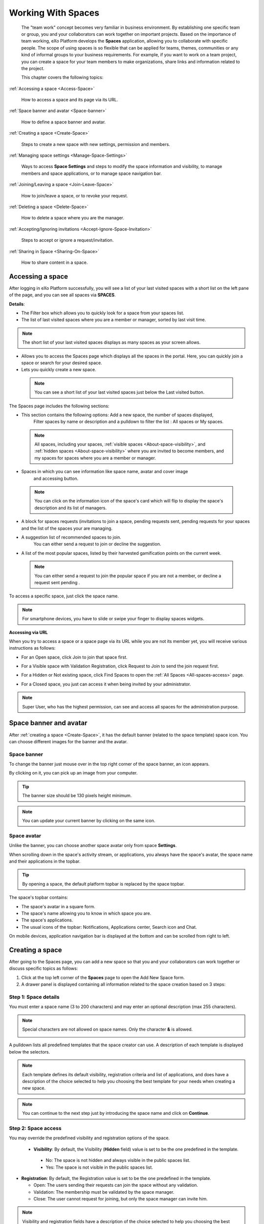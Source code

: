 .. _Manage-Space:

######################
Working With Spaces
######################


    The "team work" concept becomes very familiar in business
    environment. By establishing one specific team or group, you and
    your collaborators can work together on important projects. Based on
    the importance of team working, eXo Platform develops the **Spaces**
    application, allowing you to collaborate with specific people. The
    scope of using spaces is so flexible that can be applied for teams,
    themes, communities or any kind of informal groups to your business
    requirements. For example, if you want to work on a team project,
    you can create a space for your team members to make organizations,
    share links and information related to the project.

    This chapter covers the following topics:

:ref:`Accessing a space <Access-Space>`

       How to access a space and its page via its URL.

:ref:`Space banner and avatar <Space-banner>`

       How to define a space banner and avatar.

:ref:`Creating a space <Create-Space>`

       Steps to create a new space with new settings, permission and members.

:ref:`Managing space settings <Manage-Space-Settings>`

       Ways to access **Space Settings** and steps to modify the space  information and visibility, to manage members and space applications, or to manage space navigation bar.

:ref:`Joining/Leaving a space <Join-Leave-Space>`

       How to join/leave a space, or to revoke your request.

:ref:`Deleting a space <Delete-Space>`

       How to delete a space where you are the manager.

:ref:`Accepting/Ignoring invitations <Accept-Ignore-Space-Invitation>`

       Steps to accept or ignore a request/invitation.

:ref:`Sharing in Space <Sharing-On-Space>`

       How to share content in a space.

.. _Access-Space:


=================
Accessing a space
=================

After logging in eXo Platform successfully, you will see a list of your
last visited spaces with a short list on the left pane of the page, and you can see all spaces via **SPACES**.

|SP-1|

**Details**:

-  |image1| The Filter box which allows you to quickly look for a
   space from your spaces list.

-  |image2| The list of last visited spaces where you are a member or manager, sorted by last visit time.

.. note::   The short list of your last visited spaces displays as many spaces as your screen allows.

-  |image3| Allows you to access the Spaces page which displays all the
   spaces in the portal. Here, you can quickly join a space or search
   for your desired space.

-  |image4| Lets you quickly create a new space.
   
.. _note-last-visited-space:

 .. note::   You can see a short list of your last visited spaces just below the Last visited button.

.. _spaces-page:

The Spaces page includes the following sections:

|SP-2|

- |image1| This section contains the following options: Add a new space, the number of spaces displayed, 
   Filter spaces by name or description and a pulldown to filter the list  : All spaces or My spaces.  

 .. note:: All spaces, including your spaces, :ref:`visible
   spaces <About-space-visibility>`, and :ref:`hidden spaces <About-space-visibility>` where
   you are invited to become members, and my spaces for spaces where you are a member or manager.

- |image2| Spaces in which you can see information like space name, avatar and cover image
   and accessing button.    

 .. note:: You can click on the information icon of the space's card which will flip to display the 
   space's description and its list of managers.
   |SP-3| 

- |image3| A block for spaces requests (invitations to join a space, pending requests sent, pending requests for your spaces and the list of the spaces your are managing.  

- |image4| A suggestion list of recommended spaces to join. 
   You can either send a request to join or decline the suggestion.   

- |image5| A list of the most popular spaces, listed by their harvested gamification points on the current week. 
   
 .. note:: You can either send a request to join the popular space if you are not a member, or decline a request sent pending .
To access a specific space, just click the space name.

.. note::   For smartphone devices, you have to slide or swipe your finger to display spaces widgets.
   |SP-12|

**Accessing via URL**


When you try to access a space or a space page via its URL while you are
not its member yet, you will receive various instructions as follows:

-  For an Open space, click Join to join that space first.

   |image6|

-  For a Visible space with Validation Registration, click Request to
   Join to send the join request first.

   |image7|

-  For a Hidden or Not existing space, click Find Spaces to open the
   :ref:`All Spaces <All-spaces-access>` page.

   |image8|

-  For a Closed space, you just can access it when being invited by your
   administrator.

   |image9|

.. note::    Super User, who has the highest permission, can see and access all spaces for the administration purpose.

.. _Space-banner:

=======================
Space banner and avatar
=======================

After :ref:`creating a space <Create-Space>`, it has the default banner (related to the space template) space icon. 
You can choose different images for the banner and the avatar.

.. _SpaceBanner:

Space banner
~~~~~~~~~~~~~~

To change the banner just mouse over in the top right corner of the
space banner, an icon |SP-13| appears.

By clicking on it, you can pick up an image from your computer.

.. tip:: The banner size should be 130 pixels height minimum.

.. note:: You can update your current banner by clicking on the same icon.

.. _SpaceAvatar:

Space avatar
~~~~~~~~~~~~~

Unlike the banner, you can choose another space avatar only from space **Settings**.


When scrolling down in the space's activity stream, or applications, you always have the space's avatar, the space name and their applications in the topbar.

.. tip:: By opening a space, the default platform topbar is replaced by the space topbar.

The space's topbar contains:

-  The space's avatar in a square form.

-  The space's name allowing you to know in which space you are.

-  The space's applications.

-  The usual icons of the topbar: 
   Notifications, Applications center, Search icon and Chat.

On mobile devices, application navigation bar is displayed at the bottom and can be scrolled from right to
left.

|SP-14|

.. _Create-Space:

================
Creating a space
================

After going to the Spaces page, you can add a new space so that you and
your collaborators can work together or discuss specific topics as
follows:

1. Click |image22| at the top left corner of the **Spaces** page to open the Add New Space form.

2. A drawer panel is displayed containing all information related to the space creation based on 3 steps: 

Step 1: Space details
~~~~~~~~~~~~~~~~~~~~~~~

You must enter a space name (3 to 200 characters) and may enter an optional description (max 255 characters).

|SP-4|

.. note:: Special characters are not allowed on space names. Only the character **&** is allowed.
           
           |image75|

.. _space-templates:

A pulldown lists all predefined templates that the space creator can use. 
A description of each template is displayed below the selectors.

.. note:: Each template defines its default visibility, registration criteria and list of applications, and does have a description of the choice selected to help you choosing the best template for your needs when creating a new space.

.. note:: You can continue to the next step just by introducing the space name and click on **Continue**.

Step 2: Space access
~~~~~~~~~~~~~~~~~~~~~~~

.. _access-level-step:

You may override the predefined visibility and registration options of the space.

|SP-8|

.. _About-space-visibility:

 -  **Visibility**: By default, the Visibility (**Hidden** field) value is set to be the one predefined in the template.

   -  No: The space is not hidden and always visible in the public spaces list.

   -  Yes: The space is not visible in the public spaces list.

-  **Registration**: By default, the Registration value is set to be the one predefined in the template.

   -  Open: The users sending their requests can join the space without
      any validation.

   -  Validation: The membership must be validated by the space manager.

   -  Close: The user cannot request for joining, but only the space
      manager can invite him.


.. note:: Visibility and registration fields have a description of the choice selected to help you choosing the best template for your needs when creating a new space.
      
.. note:: You can continue to the next step with **Continue** button, and can also go back to the previous step with the **Back** button.

Step 3: Invite Users
~~~~~~~~~~~~~~~~~~~~~~~
.. _Users_invitation:      

In the third and last step, the **Users** field allows to pick users or space members that you intend to invite to the new space.

Type-ahead suggestions allow to facilitate selection users and spaces members to invite.

.. note:: Only spaces that the creator is member of can be selected. 

Users field can be pre-filled by default users or spaces defined in space template.

.. note:: You can go back to the previous step by clicking on **Back**.

|SP-9|

Finally, click **Create** button to finish adding your new space. The new space appears.

|SP-15|

.. _Space-templates:

**Space Templates**

Space templates concept is not directly exposed to users. From their perspective, they simply pick a type when creating a space.

If the space creator chooses a template from the pulldown, a description of the selected template is displayed below the pulldown:
   -  Community: A general purpose area for collaboration and communication of a digital community.
   -  Projects: A project space where members coordinate on tasks toward a predefined outcome.
   -  Communication : Interpersonal communication where a space groups are involved in exchange of ideas, skills and interests.
   -  Team: A central destination for members of a team.

   .. note:: The default template for new spaces is:  Community
  
*Predefined Space templates*

**Community**

Community is the default space template. General purpose, digital collaboration and discussion area.

Default Settings for the Community template are :
   -  Title: Community 
   -  Description: a general purpose area for collaboration and communication of a digital community.
   -  Hidden: No 
   -  Registration : Open
   -  Predefined Apps : Home, Documents, Tasks, Forum, Notes, Calendar, Members, Settings


**Project**

Projects is ideal to coordinate actors toward a shared outcome.

 Default Settings for the Project template are :
   -  Title: Project
   -  Description: A project space where members coordinate on tasks toward a predefined outcome.
   -  Hidden: No 
   -  Registration : Validation
   -  Predefined Apps : Home, Tasks, Documents, Calendar, Notes, Forum, Members, Settings
   
**Team**

For organizational teams or work groups.

  Default Settings for the Project template are :
   -  Title: Team
   -  Description: A central destination for members of a team.
   -  Hidden: Yes
   -  Registration : Validation
   -  Predefined Apps : Home, Calendar, Documents, Notes, Tasks, Members, Settings
   
**Communication**

Communication is the perfect choice to exchange knowledges and skills.

   -  Title: Communication 
   -  Description: Interpersonal communication where a space groups are involved in exchange of ideas, skills and interests.
   -  Hidden: No 
   -  Registration : Validation
   -  Predefined Apps : Home, Documents, Tasks, Forum, Notes, Calendar, Members, Settings
   
   You can redefine the space banner and the space avatar by mousing
   over and then clicking on |SP-13| allowing you to pick an image from
   your computer.

   More details about how to redefine space banner and profile :ref:`here <Space-banner>`.


.. _SpaceHome:

**Space home**

The default space home page contains the following content:

-  Activity stream: displays the space's activities

-  Description: displays the space's description and the list of the space's managers

   |SP-16|
   
-  :ref:`Calendar <CalendarApp>`: displays the events of the space's calendar by day (today's events by default)
   
   |image79|
   
.. tip:: You can view other events of the previous and the following days simply by clicking on arrows |image80|.
   
-  :ref:`Who is on line? <WhoIsOnlineApp>`: displays the online members of the space. 
   It appears while at least one member is online.
   
   |SP-11|

.. note:: :ref:`Calendar <CalendarApp>` and :ref:`Who is Online? <WhoIsOnlineApp>` portlets are the same
          as for :ref:`intranet homepage <PLFHomepage>` but specific for the space's calendar and members.

.. note:: When you are a  platform administrator and member of a space, you are able to add more portlets 
          just by clicking on Edit --> Page --> Edit layout and then drag and drop the app you want to add.    


.. _Space-banner-avatar:

**Space banner and avatar**


By default, the space banner is set to be the one predefined in the template and the space.

   |image28|

You can redefine the space banner and the space avatar by mousing over and then clicking on 
|image29| allowing you to pick an image from your computer in the space home page for the space avatar and space settings for the space avatar.

More details about how to redefine space banner and profile :ref:`here <Space-banner>`.

**Space applications**


   The space is featured with some default applications
   pages on the space navigation bar. Simply click each application to
   use its functions. See :ref:`Managing space navigation bar <Manage-space-navbar>` for more details.

   -  **Home**: Displays changes on the space information and all
      the activities of space members. See :ref:`Using the Activity Stream <Managing-Activities>` for more details.

   -  **Forums**: Allows space members to exchange their opinions on a
      subject. See :ref:`Building Your Forum <Forum>` for more details.

   -  **Wiki**: Allows space members to work on the same Wiki pages of the
      space, such as editing a Wiki page. See :ref:`Working With Wikis <Wiki>` for more details.

   -  **Documents**: Allows space members to work on the same documents,
      such as editing a document in the space. See :ref:`Managing Your Documents <Manage-Documents>` for more details.

   -  **Agenda**: Allows space members to create/edit the same events/tasks
      in the space calendar. See :ref:`Managing Your Calendars <Calendar>` for more details.

   -  **Settings**: Allows the space manager only to edit the space.
      This application is invisible to space members, except the space
      manager. See :ref:`Managing space settings <Manage-Space-Settings>` to know how to edit a space.

.. _MembersListOfSpace:

   -  **Members**: Displays the list of space members.

.. note:: When accessing the Members application of the space, you will
          see a list of space members. If there are so many members, the
          Show More bar will appear at the page bottom. Click Show More
          to see more members.


.. note:: In the space *Settings*, you can have an idea about the space template 
          for your space, the Space template pulldown will display the selected template but you can't change it.

		  
		  
**Others**

When a new space is created:

   -  A forum with the same name as this space is also created in the
      **Forums** application of the portal. In case this forum is
      removed from the Forums application, all members of the space
      cannot see the space's forum anymore when clicking Forums on the
      navigation bar of space.

   -  A group calendar with the same name as the space is also created
      under the Group Calendars in the Calendar application of the
      portal.

   -  An activity is created on the Activity Stream and a comment is
      added to the activity and informs that you have just joined the
      space. In case you or other space members left the space, the
      number of the space members will be updated to the activity.

      |image30|

.. note:: When more than two space characters are input between words in the space name, these spaces will be converted to ONLY ONE space when
			being displayed. With space characters at the beginning and end of space names, these space characters will be also omitted.
			After being created, your space will be automatically added to the list of MY SPACES on the left panel. Therefore, you can access your space by clicking its name.


.. _Manage-Space-Settings:

=======================
Managing space settings
=======================

If you are the creator or have the **Manage** permission on a space, you
can manage its initial settings in Space Settings, including:

-  :ref:`Space information/visibility <ChangingInfoVisibility>`

-  :ref:`Space members <ManagingMembers>`

-  :ref:`Space applications <ManagingSpaceApplication>`

-  :ref:`Space navigation bar <Manage-space-navbar>`

To edit a space, access the Space Settings page first by following one
of 3 ways:

-  **The first way**

   -  :ref:`Access your desired space <Access-Space>`, then select Settings on the space navigation bar.

      |SP-25|

-  **The second way**

   -  `Go to the Spaces page <Access-Space>`, choose the space to edit, then you click on area button to display the Edit button.

   -  Click Edit.

      |SP-5|


-  **The third way**

`Go to the Spaces page <Access-Space>`, click on **Managing**, then you click on edit button to display the edit space drawer.

      |SP-29|

.. _ChangingInfoVisibility:

Changing space information/visibility
~~~~~~~~~~~~~~~~~~~~~~~~~~~~~~~~~~~~~~~

Changing space information
---------------------------

This function allows you to edit the basic information of a space, which are General space informations and space's applications.

To open the Settings page, you can select the Settings tab in the space navigation bar.

**General**

By clicking on the edit icon in front of the General label, you can change space's information like: 

- Space avatar (See :ref:`Uploading your avatar <Change-your-avatar>` for more details.)

- Space Name

- Space Description 

- values of Visibility and Registration (For more details, see :ref:`here <access-level-step>`.)

Click Save to accept your changes.

.. note:: The space template combo will be disabled, so that you can't edit its template.


.. _ManagingMembers:

Managing members
~~~~~~~~~~~~~~~~~

Select the Members application in the space navigation bar.

|SP-18|

Here, you can do many actions on members as follows:

.. _InvitingMembers:

Inviting new members
---------------------

You can invite other users to join your spaces as follows:

1- You click on |SP-17|    

2- An Invite user drawer is opened.

|SP-23| 

3- Enter the username of the person you wish to invite to
      the space. You can just type in the first letters and a list of
      suggestions should appear. This list contains persons having those
      letters in their username, First name or Last name. Press Enter on
      keyboard to confirm the user selection.


.. note:: Every user, or space, added to the invite drawer, is presented by the full name and its avatar.
         If you entered a wrong username (i.e it doesn't exist), nothing will be displayed in the suggestions list. 

4. Click on Invite to send invitations to the chosen
      persons.

      If you press on Invite to confirm a wrong username, the wrong username is not taken into account on sent invitations.
      
 
The invitees will see your invitations in the :ref:`Invitations application <Accept-Ignore-Space-Invitation>` at the right panel of their homepage.

Filter space members
-----------------------
You can filter space's members by choosing a value from the pulldown: 

- Members: Displays all the space's members

- Managers: Displays only the space's managers

- Invited: displays invited users to the space

- Requested: displays users that send a request to join the space.

.. note:: Invited and Requested are visible to only the space managers.

Display Invited members
-------------------------

You can display the list of invited users just by selecting **Invited** on the filter space members pulldown.

|SP-19|

Display Join Requests
------------------------------------

You can display the list of members who sent a request to join the space just by selecting **Requested** on the filter space members pulldown.

|SP-20|

.. _PromotingDemotingMember:

Promoting/Demoting a member
----------------------------

-  To grant a member the space's manager role, click **Promote Manager** in the
   member pulldown. The member is automatically promoted as a manager
   in the current space.

|SP-22|

-  To demote a member, click **Remove Manager**, and the member is automatically removed as a manager
   in the current space

.. note:: Be careful not to remove the rights for yourself; otherwise, you
			will not be able to change your space's settings anymore. Besides,
			there should be at least one manager in a space, so the last manager
			of the space is not permitted to be demoted.

.. note:: When you are a space manager, an icon is displayed next to the information icon.
      This icon is used to easily identify managers. By mousing over this icon, a **Space Manager**
      tooltip is displayed. |SP-24|

.. _RemovingMember:

Removing a member
------------------

To remove a member from your space, you can click on **Remove** in the
   member pulldown. The member is automatically removed from the space.

In case this member is the only manager of the space,
a warning is displayed:

|image52|

That is, you should promote another member to the manager position
before you can delete that member.

 .. note::You cannot invite, promote, demote or remove users who are :ref:`suspended by an administrator <ManagingUsers.DisablingUser>`.
    
.. _ManagingSpaceApplication:    

Managing space applications
~~~~~~~~~~~~~~~~~~~~~~~~~~~~~~

By clicking on the arrow in front of Applications label, the **Applications** page which allows
you to manage space applications is displayed.

|SP-27|

Here, you can:

Adding a new space application
-------------------------------

1. Click Add Application icon to open the *Space Application Installer* drawer.

|SP-21|

2. Select the application you want to add by clicking Add icon
in front of it.

If there is no available application, ask your system administrator to
gain the access right.

Deleting an application
--------------------------

To remove an application, click **Remove** in the application's pulldown.

|SP-28|

 .. note::You cannot delete the Space Settings application because it is configured as a mandatory space application.

Renaming an application
-------------------------

As manager of a space, you are allowed to rename its applications **except the Activity Stream**.
To rename an application, simply double-click on its name.


.. _Manage-space-navbar:

Managing space navigation bar
-------------------------------

Each space is featured with some "pages" on the space navigation bar.
These pages may contain applications or any content. By clicking on each
page, you will be redirected to it.

|SP-26|

Also, you can easily change the applications display order 
with *Move After* or *Move Before*.

All changes are automatically saved and the new order is applied after reloading the page.


.. _Join-Leave-Space:

=======================
Joining/Leaving a space
=======================

.. _Join-space:

Joining a space
~~~~~~~~~~~~~~~~~~

:ref:`Go to the Spaces page <Access-Space>` and you will see all your spaces and those
whose :ref:`Visibility <About-space-visibility>` is set to "Visible".

There are two cases to join a space:

-  **The first instance**: For spaces without validation required, click
   Join corresponding to your desired space. You will automatically
   become their members.

-  **The second instance**: For spaces with validation required, after
   clicking Request to Join, you have to wait for the validation from
   the space's manager who can accept or deny your request.

.. _Revoke-space-request:

Revoking your request
~~~~~~~~~~~~~~~~~~~~~~~~~

-  To revoke your request for joining a space that has not been
   validated by its manager, simply click Cancel in the Pending requests drawer.

   |SP-6|

.. _Leave-space:

Leaving a space
~~~~~~~~~~~~~~~~~

-  To leave a space, simply click Leave.

If you are the only leader of that space, the message which informs that
you cannot leave a space will appear as below.

|image61|

 .. note: After you have left a space, the space will not exist in the My
			Spaces tab, but in the All Spaces tab (for the "visible" space
			only). You are not able to view activities of the spaces you have
			left unless those where you have been mentioned.
      Once you leave the space, you will not be able to see any activity, nor
      receiving notifications of your former publications done in this space

.. _Delete-Space:

================
Deleting a space
================

Only the space managers have permission to delete their spaces.

1. Open the Spaces pages, then select the space you want to delete.

2. Click on **Remove** in the area button.

|SP-5|

3. A confirmation message appears:

|image74|

4. Click **OK** in the confirmation message to accept deleting the space.

.. note:: When a space is deleted, all information, contents (documents, tasks, events...) and 
          navigations related to that space are also deleted.
          
If you click on ``Cancel`` button of the confirmation message, nothing happens.          

.. _Accept-Ignore-Space-Invitation:

==============================
Accepting/Ignoring invitations
==============================

This function allows you to accept and/or deny invitations that you
received from others. You can see all spaces which are being waited for
your acceptance in the Invitations Received drawer, or directly in the Spaces page.

-  To accept/ignore the invitations via the Invitations drawer.
   |SP-7|

-  To accept/ignore the invitations in the Spaces page, you can click Accept to join/ Decline corresponding to your desired space to 
   accept/deny joining the space respectively.

   |SP-10|

.. _Sharing-On-Space:

================
Sharing in Space
================

To share an update, a document or a link in a space, you must be a
member first. Then follow these steps:

1. :ref:`Access to the space <Access-Space>` in which you want to publish a post.

2. Point to the space's activity stream.

3. Compose your text message or upload documents or attach a link in the activity composer. It is same as :ref:`Sharing in activity stream <Share-AS>`.

|image64|

4. Finally click on Post to share the status.

|image65|

When you mouse over the space name from the post, a popover is displayed
with the space name, the space avatar and the space description.

|image66|

If you are a member in the space and not an administrator
you will see a Chat button allowing
you to start a discussion with the space members.

Only the space managers and authors of the posts can delete the
activities by clicking on the delete (1) icon in the corner. All
notifications related to that deleted activity in the space are also
deleted.


.. |SP-1| image:: images/spaces/spaces_list.png
.. |SP-2| image:: images/spaces/Spaces_cards_list.png
.. |SP-3| image:: images/spaces/Space_card.gif
.. |SP-4| image:: images/spaces/Space_details.png
.. |SP-5| image:: images/spaces/Remove_space.png
.. |SP-6| image:: images/spaces/Revok_request.png
.. |SP-7| image:: images/spaces/Invitations_to_space.png
.. |SP-8| image:: images/spaces/Space_access.png
.. |SP-9| image:: images/spaces/Invite_users.png
.. |SP-10| image:: images/spaces/Accept_space_invitation.png
.. |SP-11| image:: images/spaces/Whos_Online.png
.. |SP-12| image:: images/spaces/Swipe_mobile.gif
.. |SP-13| image:: images/spaces/update_banner_icon.png
.. |SP-14| image:: images/spaces/update_space_avatar.png
.. |SP-15| image:: images/spaces/space_created.png
.. |SP-16| image:: images/spaces/Description_portlet.png
.. |SP-17| image:: images/spaces/invite_button.png
.. |SP-18| image:: images/spaces/space_navbar.png
.. |SP-19| image:: images/spaces/invited_users.png
.. |SP-20| image:: images/spaces/requested_users.png
.. |SP-21| image:: images/spaces/space_application_installer.png
.. |SP-22| image:: images/spaces/promote_manager.png
.. |SP-23| image:: images/spaces/invite_users_space.png
.. |SP-24| image:: images/spaces/space_manager.png
.. |SP-25| image:: images/spaces/space_settings.png
.. |SP-26| image:: images/spaces/space_topbar.png
.. |SP-27| image:: images/spaces/space_apps.png
.. |SP-28| image:: images/spaces/space_app_actions.png
.. |SP-29| image:: images/spaces/manage_space_drawer.png
.. |image0| image:: images/social/spaces_list.png
.. |image1| image:: images/common/1.png
.. |image2| image:: images/common/2.png
.. |image3| image:: images/common/3.png
.. |image4| image:: images/common/4.png
.. |image5| image:: images/common/5.png
.. |image6| image:: images/social/restricted_area_join.png
.. |image7| image:: images/social/restricted_area_request_to_join.png
.. |image8| image:: images/social/restricted_area_find_spaces.png
.. |image9| image:: images/social/restricted_area_closed_space.png
.. |image10| image:: images/social/update_image_icon.png
.. |image11| image:: images/social/update_banner.png
.. |image12| image:: images/social/two_icons.png
.. |image13| image:: images/social/update_image_icon.png
.. |image14| image:: images/social/delete_image_icon.png
.. |image15| image:: images/social/update_image_icon.png
.. |image16| image:: images/social/space_avatar_update.png
.. |image17| image:: images/social/space_new_navbar.png
.. |image18| image:: images/social/more_button.png
.. |image19| image:: images/social/navBar_with_more_button.png
.. |image20| image:: images/social/remaining_apps.png
.. |image21| image:: images/social/space_new_navbar_mobile.gif
.. |image22| image:: images/spaces/add_new_space_button.png
.. |image23| image:: images/social/add_space_settings_tab.png
.. |image24| image:: images/social/add_new_space_invite_users.png
.. |image25| image:: images/social/add_new_space_selected_group.png
.. |image26| image:: images/social/add_new_space_invite_users1.png
.. |image27| image:: images/social/space_navigation_bar.png
.. |image28| image:: images/social/space_avatar_default.png
.. |image29| image:: images/social/update_image_icon.png
.. |image30| image:: images/social/new_space_on_activity_stream.png
.. |image31| image:: images/social/add_new_space_visibility.png
.. |image32| image:: images/social/add_new_space_select_user.png
.. |image33| image:: images/social/space_settings_on_navigation_bar.png
.. |image34| image:: images/social/edit_space.png
.. |image35| image:: images/social/space_configuration_settings_tab.png
.. |image36| image:: images/common/select_users_icon.png
.. |image37| image:: images/platform/select_users_form.png
.. |image38| image:: images/common/search_icon.png
.. |image39| image:: images/social/invite_members_app.png
.. |image40| image:: images/common/1.png
.. |image41| image:: images/common/2.png
.. |image42| image:: images/common/3.png
.. |image43| image:: images/common/remove_icon.png
.. |image44| image:: images/common/4.png
.. |image45| image:: images/common/select_everyone_icon.png
.. |image46| image:: images/common/delete_icon.png
.. |image47| image:: images/social/validate_icon.png
.. |image48| image:: images/social/decline_icon.png
.. |image49| image:: images/social/promote_space_manager_button.png
.. |image50| image:: images/social/demote_space_manager_button.png
.. |image51| image:: images/common/delete_icon.png
.. |image52| image:: images/social/remove_space_manager_warning.png
.. |image53| image:: images/social/space_application_installer_form.png
.. |image54| image:: images/common/remove_icon.png
.. |image55| image:: images/social/space_navigation_bar.png
.. |image56| image:: images/social/space_configuration_navigations_tab.png
.. |image57| image:: images/social/space_page_creation.png
.. |image58| image:: images/social/member_tab_space.png
.. |image59| image:: images/social/wrong_name.png
.. |image60| image:: images/social/wrong_username-popup.png
.. |image61| image:: images/social/warning_leave_space.png
.. |image62| image:: images/social/delete_my_spaces.png
.. |image64| image:: images/social/Space_status.png
.. |image65| image:: images/social/status_shared_space.png
.. |image66| image:: images/social/space_popover.png
.. |image67| image:: images/social/space_popover_member.png
.. |image68| image:: images/social/update_image_icon.png
.. |image69| image:: images/social/update_space_banner.png
.. |image70| image:: images/social/update_image_icon.png
.. |image71| image:: images/social/update_image_icon.png
.. |image72| image:: images/social/update_reset_space_icon.png
.. |image73| image:: images/social/rename_space_app.png
.. |image74| image:: images/social/Delete_space_confirmation.png
.. |image75| image:: images/social/special_characters_space_name.png
.. |image76| image:: images/social/Description_portlet.png
.. |image77| image:: images/social/CalendarPortlet.png
.. |image78| image:: images/social/WhoIsOnLinePortlet.png
.. |image79| image:: images/social/CalendarPortletPopulated.png
.. |image80| image:: images/social/arrowsCalendar.png
